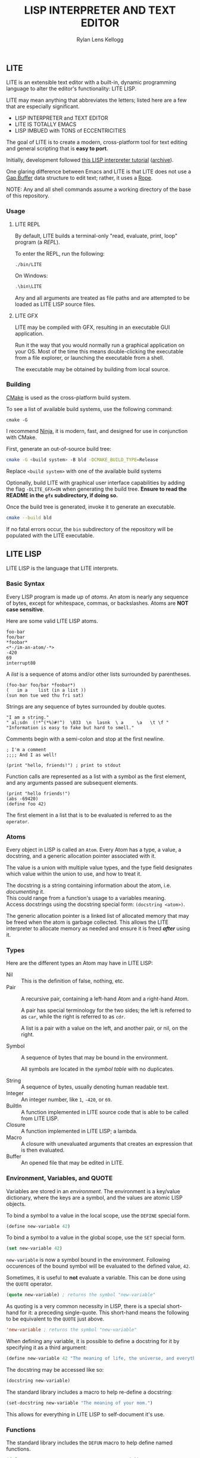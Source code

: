 #+title: LISP INTERPRETER AND TEXT EDITOR
#+author: Rylan Lens Kellogg
#+description: LITE is a lisp interpreter and text editor built in C.
#+created: <2022-05-26 Thu>
#+options: toc:nil

** LITE

LITE is an extensible text editor with a built-in, dynamic programming
language to alter the editor's functionality: LITE LISP.

LITE may mean anything that abbreviates the letters; listed here are a
few that are especially significant.

- LISP INTERPRETER and TEXT EDITOR
- LITE IS TOTALLY EMACS
- LISP IMBUED with TONS of ECCENTRICITIES

The goal of LITE is to create a modern, cross-platform tool
for text editing and general scripting that is *easy to port*.

Initially, development followed [[https://www.lwh.jp/lisp/][this LISP interpreter tutorial]] ([[https://web.archive.org/web/20220617192957/https://www.lwh.jp/lisp][archive]]).

One glaring difference between Emacs and LITE is that LITE does not use
a [[https://en.wikipedia.org/wiki/Gap_buffer][Gap Buffer]] data structure to edit text; rather, it uses a [[https://en.wikipedia.org/wiki/Rope_(data_structure)][Rope]].

NOTE: Any and all shell commands assume a working directory of the base
of this repository.

*** Usage

**** LITE REPL

By default, LITE builds a terminal-only "read, evaluate, print, loop"
program (a /REPL/).

To enter the REPL, run the following:
#+begin_src shell
  ./bin/LITE
#+end_src

On Windows:
#+begin_src powershell
  .\bin\LITE
#+end_src

Any and all arguments are treated as file paths and are attempted to be
loaded as LITE LISP source files.

**** LITE GFX

LITE may be compiled with GFX, resulting in an executable GUI
application.

Run it the way that you would normally run a graphical application on
your OS. Most of the time this means double-clicking the executable
from a file explorer, or launching the executable from a shell.

The executable may be obtained by building from local source.
# or [[https://github.com/LensPlaysGames/LITE/releases/latest][downloading]] the latest pre-built release.

*** Building

[[https://cmake.org/][CMake]] is used as the cross-platform build system.

To see a list of available build systems, use the following command:
#+begin_src shell
  cmake -G
#+end_src

I recommend [[https://www.ninja-build.org][Ninja]], it is modern, fast, and designed for use in
conjunction with CMake.

First, generate an out-of-source build tree:
#+begin_src sh
  cmake -G <build system> -B bld -DCMAKE_BUILD_TYPE=Release
#+end_src
Replace ~<build system>~ with one of the available build systems

Optionally, build LITE with graphical user interface capabilities by
adding the flag ~-DLITE_GFX=ON~ when generating the build tree.
*Ensure to read the README in the ~gfx~ subdirectory, if doing so.*

Once the build tree is generated, invoke it to generate an executable.
#+begin_src sh
  cmake --build bld
#+end_src

If no fatal errors occur, the ~bin~ subdirectory of the
repository will be populated with the LITE executable.

** LITE LISP

LITE LISP is the language that LITE interprets.

*** Basic Syntax

Every LISP program is made up of /atoms/.
An atom is nearly any sequence of bytes, except for whitespace, commas, or backslashes.
Atoms are *NOT case sensitive*.

Here are some valid LITE LISP atoms.
#+begin_example
foo-bar
foo/bar
*foobar*
<*-/im-an-atom/-*>
-420
69
interrupt80
#+end_example

A /list/ is a sequence of atoms and/or other lists surrounded by parentheses.
#+begin_example
(foo-bar foo/bar *foobar*)
(   im a    list (in a list ))
(sun mon tue wed thu fri sat)
#+end_example

Strings are any sequence of bytes surrounded by double quotes.
#+begin_example
"I am a string."
" al;sdn  (!*^(*%)#!^)  \033  \n  lasnk  \ a     \a   \t \f "
"Information is easy to fake but hard to smell."
#+end_example

Comments begin with a semi-colon and stop at the first newline.
#+begin_example
; I'm a comment
;;;; And I as well!

(print "hello, friends!") ; print to stdout
#+end_example

Function calls are represented as a list with a symbol as the first element,
and any arguments passed are subsequent elements.
#+begin_example
(print "hello friends!")
(abs -69420)
(define foo 42)
#+end_example

The first element in a list that is to be evaluated is referred to as
the ~operator~.

*** Atoms

Every object in LISP is called an ~Atom~. Every Atom has a type, a value,
a docstring, and a generic allocation pointer associated with it.

The value is a union with multiple value types, and the type field designates
which value within the union to use, and how to treat it.

The docstring is a string containing information about the atom, i.e. /documenting/ it. \\
This could range from a function's usage to a variables meaning. \\
Access docstrings using the docstring special form: ~(docstring <atom>)~.

The generic allocation pointer is a linked list of allocated memory that
may be freed when the atom is garbage collected. This allows the LITE interpreter
to allocate memory as needed and ensure it is freed */after/* using it.

*** Types

Here are the different types an Atom may have in LITE LISP:
- Nil :: This is the definition of false, nothing, etc.
- Pair :: A recursive pair, containing a left-hand Atom and a right-hand Atom.

  A pair has special terminology for the two sides; the left is
  referred to as ~car~, while the right is referred to as ~cdr~.

  A list is a pair with a value on the left,
  and another pair, or nil, on the right.

- Symbol  :: A sequence of bytes that may be bound in the environment.

  All symbols are located in the /symbol table/ with no duplicates.

- String  :: A sequence of bytes, usually denoting human readable text.
- Integer :: An integer number, like ~1~, ~-420~, or ~69~.
- BuiltIn :: A function implemented in LITE source code that is able to be called from LITE LISP.
- Closure :: A function implemented in LITE LISP; a lambda.
- Macro   :: A closure with unevaluated arguments that creates an expression that is then evaluated.
- Buffer  :: An opened file that may be edited in LITE.

*** Environment, Variables, and QUOTE

Variables are stored in an /environment/.
The environment is a key/value dictionary, where the keys
are a symbol, and the values are atomic LISP objects.

To bind a symbol to a value in the local scope, use the ~DEFINE~ special form.
#+begin_src lisp
  (define new-variable 42)
#+end_src

To bind a symbol to a value in the global scope, use the ~SET~ special form.
#+begin_src lisp
  (set new-variable 42)
#+end_src

# TODO: Explore what is meant by "scope", above.

~new-variable~ is now a symbol bound in the environment.
Following occurences of the bound symbol will be evaluated to the defined value, ~42~.

Sometimes, it is useful to *not* evaluate a variable.
This can be done using the ~QUOTE~ operator.
#+begin_src lisp
  (quote new-variable) ; returns the symbol "new-variable"
#+end_src

As quoting is a very common necessity in LISP, there is
a special short-hand for it: a preceding single-quote.
This short-hand means the following to be equivalent to the ~QUOTE~ just above.
#+begin_src lisp
  'new-variable ; returns the symbol "new-variable"
#+end_src

When defining any variable, it is possible to define
a docstring for it by specifying it as a third argument:
#+begin_src lisp
  (define new-variable 42 "The meaning of life, the universe, and everything.")
#+end_src

The docstring may be accessed like so:
#+begin_src lisp
  (docstring new-variable)
#+end_src

The standard library includes a macro to help re-define a docstring:
#+begin_src lisp
  (set-docstring new-variable "The meaning of your mom.")
#+end_src

This allows for everything in LITE LISP to self-document it's use.

*** Functions

The standard library includes the ~DEFUN~ macro to help define named functions.
#+begin_src lisp
  (defun NAME ARGUMENT DOCSTRING BODY-EXPRESSION(S))
#+end_src

Here is a simple factorial implementation that works for small, positive numbers:
#+begin_src lisp
  (defun fact (x) "Get the factorial of integer X." (if (= x 0) 1 (* x (fact (- x 1)))))
#+end_src

To call a named function, put the name of the function in the operator
position, and any arguments following. Arguments are evaluated before
being bound and the body being executed.
#+begin_src lisp
  (fact 6)
#+end_src

Assuming ~FACT~ refers to the function defined just above, this would
result in the integer ~720~, as ~6~ was bound to the symbol ~X~ during
the execution of the functions body.

As arguments are evaluated before being bound, we can also pass
expressions. The result of the expression will be bound to the
argument symbol.
#+begin_src lisp
  (fact (fact 3))
#+end_src

In this case, =(fact 3)= will be evaluated before the outer ~FACT~
call, so that we can bind the result of it to ~X~. Once evaluating,
we will get the integer result ~6~, which will then be bound to ~X~
in the outer (left-most) ~FACT~ call, resulting in ~720~.

**** Lambda/Closure

A lambda is a function with no name.

Currently, lambdas may be defined with the following special form:
#+begin_src lisp
  (lambda ARGUMENT BODY-EXPRESSION(S))
#+end_src

ARGUMENT is a symbol or a list of symbols denoting arguments
to be bound when the function is called.

BODY-EXPRESSION(S) is a sequence of expressions that will be executed
with arguments bound when the lambda is called. The result of the last
expression in the body is the return value of the lambda.

This means the identity lambda may be written like so:
#+begin_src lisp
  (lambda (x) x)
#+end_src

As a real world example, here is the factorial implementation from above written as a lambda:
#+begin_src lisp
  (lambda (x) (if (= x 0) 1 (* x (fact (- x 1)))))
#+end_src

To call a lambda, put it in the operator position just like the name
of a named function. Pass any arguments as subsequent values in the
list, just as you would a named function.
#+begin_src lisp
  ((lambda (x) (if (= x 0) 1 (* x (fact - x 1)))) 6)
#+end_src

Evaluating the above would result in the integer value ~720~, as ~6~
was bound to ~X~ and the lambda body was executed.

**** Variadic Arguments

There is also support for variadic arguments using an /improper list/.
The syntax for an improper list is as follows:
: (1 2 3 . 4)

In the context of a lambda, here is how to define a function with two
positional arguments followed by a varying number of arguments.
#+begin_src lisp
  (lambda (argument1 argument2 . the-rest) BODY-EXPRESSION(S))
#+end_src
After all fixed arguments are given, the rest are passed as a list to
the function. If no variadic arguments are given, nil is passed.

To create a function that may take any amount of arguments, put a
symbol in the ARGUMENT position, as seen in this re-definition of the
~+~ operator in the standard library:
#+begin_src lisp
  (let ((old+ +))
    (lambda ints (foldl old+ 0 ints)))
#+end_src


*** Macros

A macro may be created with the ~MACRO~ operator.
A macro is like a lambda, except it will return the result of evaluating
it's return value, rather than it's return value being the result.
This allows for commands and arguments to be built programatically in LISP.

In order to ease the making of macros, there is /quasiquotation/.
It is similar to regular quotation, but it is possible to unquote
specific atoms so as to evaluate them before calling the returned
expression.

While it is possible to call the quasiquotation operators manually,
there are short-hand special forms built in to the parser.
- '`'  -- QUASIQUOTE
- ','  -- UNQUOTE
- ',@' -- UNQUOTE-SPLICING

These special forms allow macro definitions to
look more like the expressions they produce.

A simple example that mimics the ~QUOTE~ operator:
#+begin_src lisp
  (macro my-quote (x) "Mimics the 'QUOTE' operator." `(quote ,x))
#+end_src

The QUASIQUOTE special-form at the beginning will cause the QUOTE
symbol to pass through without being evaluated. The UNQUOTE
special-form before the ~X~ symbol will cause it to be evaluated,
replacing ~,x~ with the passed argument.

For example, calling ~(my-quote a)~ will eventually expand to
~(QUOTE A)~, which will result in the symbol ~A~ being returned upon
evaluation.

For a more real-world example that is actually useful, let's take a
look at ~DEFUN~ from the standard library.
#+begin_src lisp
  (macro defun (name args docstring . body)
    "Define a named lambda function with a given docstring."
    `(define ,name (lambda ,args ,@body) ,docstring))
#+end_src

As you can see, this macro takes 3 fixed arguments followed by any
number of arguments following passed as a list bound to ~BODY~. The
first argument, name, is within a quasiquoted expression, but contains
an unquote special-form operator. This causes it to be evaluated during
macro expansion, resulting in the passed argument. The same thing
happens with ~ARGS~ and ~DOCSTRING~. When it comes to ~BODY~, though,
things change. As ~BODY~ is a list, and a function body is not a list,
but a sequence, we must transform it somehow. This is where the
~UNQUOTE-SPLICING~ operator comes into play, as it will take each
element of a given list and splice it into a sequence.
#+begin_example
,BODY  = ((print a) (print b) (print c))
,@BODY = (print a) (print b) (print c)
#+end_example

This allows the ~LAMBDA~ body argument to be a valid sequence of
expressions that can be evaluated properly.


When including the standard library, ~DEFMACRO~ operates exactly the
same as ~MACRO~.

When the environment variable ~DEBUG/MACRO~ is non-nil, extra output
concerning macros is produced.

*** Special Forms

Special forms are hard-coded symbols that go in the operator position.
They are the most fundamental building blocks of how LITE LISP operates.

Here is a list of all of the special forms currently in LITE LISP.

- QUOTE :: Pass one and only argument through without evaluating it.

  There is also a short-form built in to the parser: ~'~ (single quote).
  This allows code to be written much faster, as quoting is something
  that happens quite often in the land of LISP.
  : 'X == (QUOTE X)

- DEFINE and SET :: Bind a symbol to a given atomic value within the
  LISP environment.

  ~(DEFINE SYMBOL VALUE [DOCSTRING])~

  ~DEFINE~ binds within the local environment, while ~set~ binds within
  the global environment.

- LAMBDA :: Create a closure from the given expected arguments and body.

  ~(LAMBDA ARGS BODY)~

  This closure can then be placed in the operator position, and any
  further elements in the list will be bound to the argument symbols
  given in the lambda definition while the body is evaluated.

- IF :: A conditional expression.

  ~(IF CONDITION THEN OTHERWISE)~

  Evaluate the given condition. If result is non-nil, evaluate the
  second argument given. Otherwise, evaluate the third argument.

- WHILE :: A conditional loop.

  ~(WHILE CONDITION BODY)~

  Evaluate condition. If result is non-nil, evaluate BODY one time.
  Repeat each time body is evaluated.

  Extra information regarding ~WHILE~ loops is output when the
  ~DEBUG/WHILE~ debug flag is set to a non-nil value.

- PROGN :: Evaluate sequence of expressions, returning result of last expression.

  This is mainly used within ~IF~ to be able to evaluate multiple expressions
  within the ~THEN~ or ~OTHERWISE~ singular expression argument.

- MACRO :: Create a closure, except the passed arguments are not
  evaluated, and the value returned from the macro is evaluated,
  then that return value is the result.

- DOCSTRING :: Return the docstring of any given atom, if it exists.

- EVALUATE :: Return the result of the given argument after evaluating it.

  This is mostly used in macros to evaluate certain arguments.

- ENV :: Return the current environment.

- ERROR :: Print the given message to standard out after an error indicator.
  Returns the given message. Halts evaluation.


*** Structures

Structures are defined in the standard library, and can not be used
unless it is included.

In LITE LISP, structures are basically an associative list with
stricter rules.

Each association within the structure is referred to as a /member/.

Each member must be a pair with a symbol on the left side. This symbol
is the member's /identifier/, or ID.

Let's look at how to define a new structure:
#+begin_src lisp
  (defstruct my-struct
    "my docstring"
    ((my-member 0)))
#+end_src

Here, we have a structure, ~my-struct~, with a single member, ~my-member~.

It should be noted that the syntax for defining members matches ~let~
exactly, at least on the surface. One important thing to note is that
initial values given to members are not evaluated, and so must be a
self-evaluating value (a literal). For example, attempting to put the
name of a function as an initial value *does not work* (at least not as
expected). The member will be bound to the symbol that matches the name
of the function, not the function itself.

To access the value of any given member within a structure, use ~get-member~:
#+begin_src lisp
  (get-member my-struct my-member)
#+end_src

This will return the value of the member with an ID of ~my-member~
within ~my-struct~. If one does not exist, it will return nil. Because
we gave the member an initial value of zero, that is what is returned.

~set-member~ can be used to update a member's value.
#+begin_src lisp
  (set-member my-struct 'my-member 42)
#+end_src

To define a member to a function, you must first define the structure.
Afterwards, use ~set-member~, which evaluates the value argument:
#+begin_src lisp
  (set-member my-struct 'my-member +)
#+end_src

At this point, ~my-member~ of ~my-struct~ has a value of the closure
which was bound to the symbol ~+~.

We can now call this member function using the ~call-member~ macro:
#+begin_src lisp
  (call-member my-struct my-member 34 35)
#+end_src

Any arguments after the structure symbol and member ID are passed
through to the called function.

As you may already be thinking, you don't always want to use structures
in the way shown above, where the actual structure definition is the
mutable data. In most cases, it is preferable to define a structure
once, and have multiple instances of the defined. This is possible with
the ~make~ macro:
#+begin_src lisp
  (defstruct vector3
    "A vector of three integers, X, Y, and Z."
    ((x 0) (y 0) (z 0)))

  ;; Create an instance of a defined structure.
  (set my-coordinates (make vector3))
  ;; Setting member values.
  (set-member my-coordinates 'x 24)
  (set-member my-coordinates 'y 34)
  (set-member my-coordinates 'z 11)
  ;; Print the instance of the structure to standard out.
  (print my-coordinates)
  ;; Access all the members of a struct using the `ACCESS` macro.
  ;; It is like `LET`, except it binds all of a structure's arguments
  ;; to their values, then evaluates the given body.
  (access my-coordinates
          (print x)
          (print y)
          (print z))
  ;; Accessing member IDs and values as separate lists.
  (let ((coordinate-members (map car my-coordinates))
        (coordinate-values (map cadr my-coordinates)))
    (print coordinate-members)
    (print coordinate-values))
  ;; Print the sum of all of the values in the structure.
  (print (foldl + 0 (map cadr my-coordinates)))
#+end_src

*** Misc

- Buffer Table

  Get the current buffer table with the ~BUF~ operator.

- Symbol Table

  Get the current symbol table with the ~SYM~ operator.

  Alternatively, visualize the environment by setting
  ~DEBUG/ENVIRONMENT~ to any non-nil value.

- Closure Environment Syntax

  Currently, closures are stored in the environment with the following syntax:
  : (ENVIRONMENT (ARGUMENT ...) BODY-EXPRESSION)

- Escape Sequences within Strings

  Currently, strings have a double-backslash escape sequence.

  The following escape sequences are recognized within strings:
  - ~\\_~ -> nothing
  - ~\\r~ -> ~\r~ (0xd)
  - ~\\n~ -> ~\n~ (0xa)
  - ~\\"~ -> ~"~

- Debug Environment Variables

  There are environment variables that cause LITE to report output extra
  information regarding the topic the variable pertains to when non-nil.

  For a list of all debug variables that LITE internally responds to,
  see the file that enables all of them at once, ~lisp/dbg.lt~.
